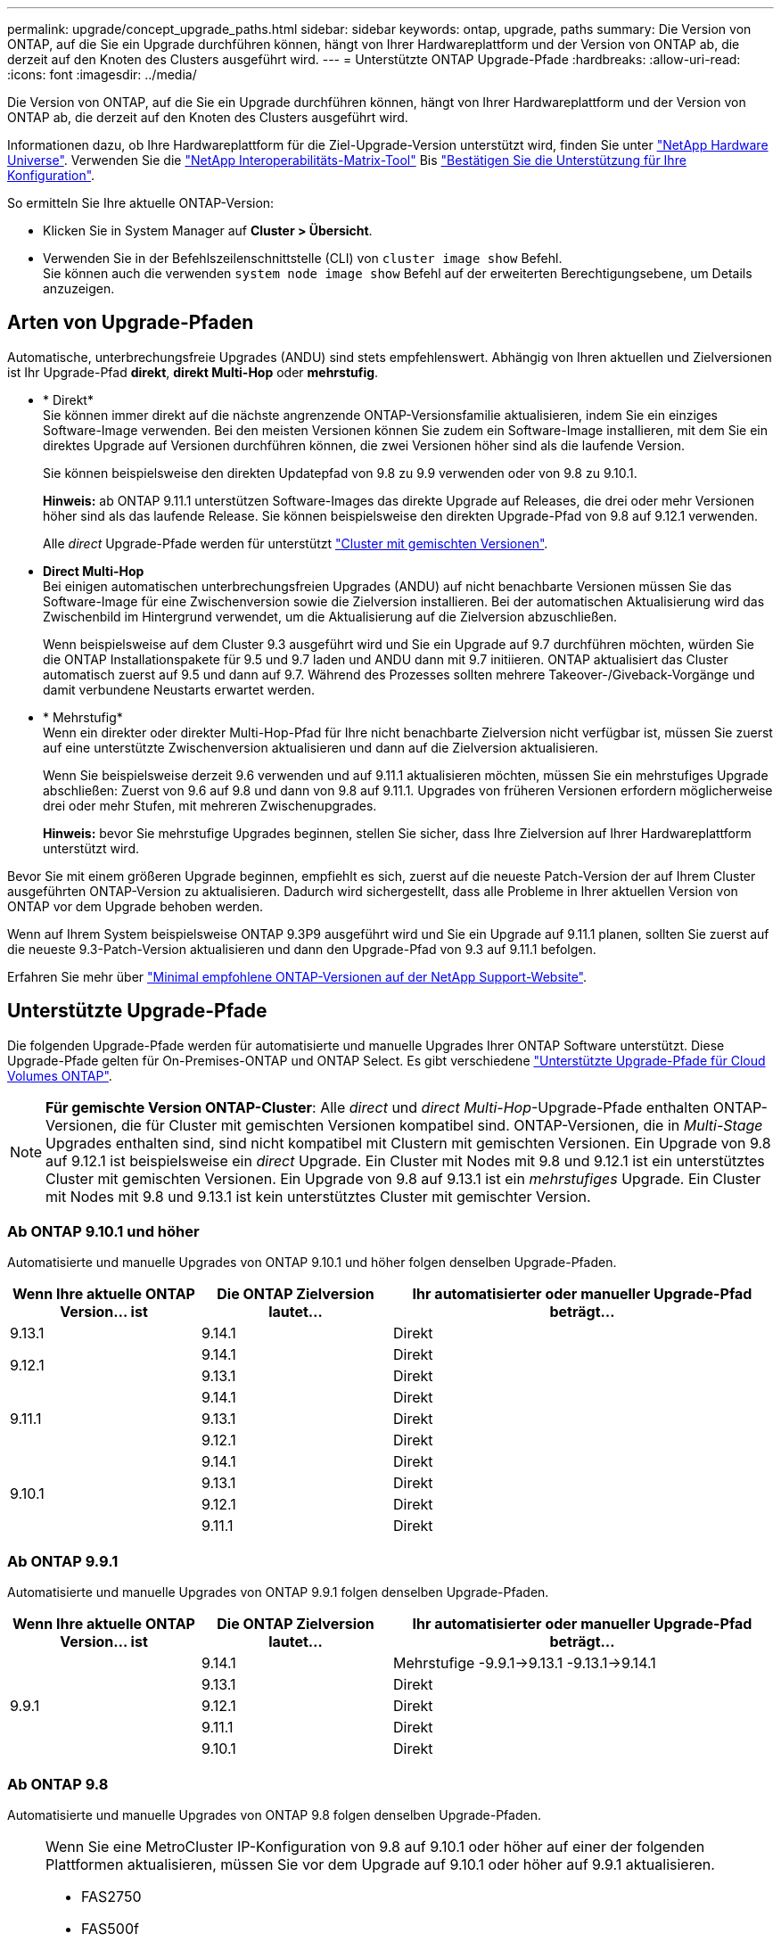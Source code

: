 ---
permalink: upgrade/concept_upgrade_paths.html 
sidebar: sidebar 
keywords: ontap, upgrade, paths 
summary: Die Version von ONTAP, auf die Sie ein Upgrade durchführen können, hängt von Ihrer Hardwareplattform und der Version von ONTAP ab, die derzeit auf den Knoten des Clusters ausgeführt wird. 
---
= Unterstützte ONTAP Upgrade-Pfade
:hardbreaks:
:allow-uri-read: 
:icons: font
:imagesdir: ../media/


[role="lead"]
Die Version von ONTAP, auf die Sie ein Upgrade durchführen können, hängt von Ihrer Hardwareplattform und der Version von ONTAP ab, die derzeit auf den Knoten des Clusters ausgeführt wird.

Informationen dazu, ob Ihre Hardwareplattform für die Ziel-Upgrade-Version unterstützt wird, finden Sie unter https://hwu.netapp.com["NetApp Hardware Universe"^].  Verwenden Sie die link:https://imt.netapp.com/matrix/#welcome["NetApp Interoperabilitäts-Matrix-Tool"] Bis link:confirm-configuration.html["Bestätigen Sie die Unterstützung für Ihre Konfiguration"].

.So ermitteln Sie Ihre aktuelle ONTAP-Version:
* Klicken Sie in System Manager auf *Cluster > Übersicht*.
* Verwenden Sie in der Befehlszeilenschnittstelle (CLI) von `cluster image show` Befehl. +
Sie können auch die verwenden `system node image show` Befehl auf der erweiterten Berechtigungsebene, um Details anzuzeigen.




== Arten von Upgrade-Pfaden

Automatische, unterbrechungsfreie Upgrades (ANDU) sind stets empfehlenswert. Abhängig von Ihren aktuellen und Zielversionen ist Ihr Upgrade-Pfad *direkt*, *direkt Multi-Hop* oder *mehrstufig*.

* * Direkt* +
Sie können immer direkt auf die nächste angrenzende ONTAP-Versionsfamilie aktualisieren, indem Sie ein einziges Software-Image verwenden. Bei den meisten Versionen können Sie zudem ein Software-Image installieren, mit dem Sie ein direktes Upgrade auf Versionen durchführen können, die zwei Versionen höher sind als die laufende Version.
+
Sie können beispielsweise den direkten Updatepfad von 9.8 zu 9.9 verwenden oder von 9.8 zu 9.10.1.

+
*Hinweis:* ab ONTAP 9.11.1 unterstützen Software-Images das direkte Upgrade auf Releases, die drei oder mehr Versionen höher sind als das laufende Release. Sie können beispielsweise den direkten Upgrade-Pfad von 9.8 auf 9.12.1 verwenden.

+
Alle _direct_ Upgrade-Pfade werden für unterstützt link:concept_mixed_version_requirements.html["Cluster mit gemischten Versionen"].

* *Direct Multi-Hop* +
Bei einigen automatischen unterbrechungsfreien Upgrades (ANDU) auf nicht benachbarte Versionen müssen Sie das Software-Image für eine Zwischenversion sowie die Zielversion installieren. Bei der automatischen Aktualisierung wird das Zwischenbild im Hintergrund verwendet, um die Aktualisierung auf die Zielversion abzuschließen.
+
Wenn beispielsweise auf dem Cluster 9.3 ausgeführt wird und Sie ein Upgrade auf 9.7 durchführen möchten, würden Sie die ONTAP Installationspakete für 9.5 und 9.7 laden und ANDU dann mit 9.7 initiieren. ONTAP aktualisiert das Cluster automatisch zuerst auf 9.5 und dann auf 9.7. Während des Prozesses sollten mehrere Takeover-/Giveback-Vorgänge und damit verbundene Neustarts erwartet werden.

* * Mehrstufig* +
Wenn ein direkter oder direkter Multi-Hop-Pfad für Ihre nicht benachbarte Zielversion nicht verfügbar ist, müssen Sie zuerst auf eine unterstützte Zwischenversion aktualisieren und dann auf die Zielversion aktualisieren.
+
Wenn Sie beispielsweise derzeit 9.6 verwenden und auf 9.11.1 aktualisieren möchten, müssen Sie ein mehrstufiges Upgrade abschließen: Zuerst von 9.6 auf 9.8 und dann von 9.8 auf 9.11.1. Upgrades von früheren Versionen erfordern möglicherweise drei oder mehr Stufen, mit mehreren Zwischenupgrades.

+
*Hinweis:* bevor Sie mehrstufige Upgrades beginnen, stellen Sie sicher, dass Ihre Zielversion auf Ihrer Hardwareplattform unterstützt wird.



Bevor Sie mit einem größeren Upgrade beginnen, empfiehlt es sich, zuerst auf die neueste Patch-Version der auf Ihrem Cluster ausgeführten ONTAP-Version zu aktualisieren. Dadurch wird sichergestellt, dass alle Probleme in Ihrer aktuellen Version von ONTAP vor dem Upgrade behoben werden.

Wenn auf Ihrem System beispielsweise ONTAP 9.3P9 ausgeführt wird und Sie ein Upgrade auf 9.11.1 planen, sollten Sie zuerst auf die neueste 9.3-Patch-Version aktualisieren und dann den Upgrade-Pfad von 9.3 auf 9.11.1 befolgen.

Erfahren Sie mehr über https://kb.netapp.com/Support_Bulletins/Customer_Bulletins/SU2["Minimal empfohlene ONTAP-Versionen auf der NetApp Support-Website"^].



== Unterstützte Upgrade-Pfade

Die folgenden Upgrade-Pfade werden für automatisierte und manuelle Upgrades Ihrer ONTAP Software unterstützt.  Diese Upgrade-Pfade gelten für On-Premises-ONTAP und ONTAP Select.  Es gibt verschiedene https://docs.netapp.com/us-en/bluexp-cloud-volumes-ontap/task-updating-ontap-cloud.html#supported-upgrade-paths["Unterstützte Upgrade-Pfade für Cloud Volumes ONTAP"^].


NOTE: *Für gemischte Version ONTAP-Cluster*: Alle _direct_ und _direct Multi-Hop_-Upgrade-Pfade enthalten ONTAP-Versionen, die für Cluster mit gemischten Versionen kompatibel sind. ONTAP-Versionen, die in _Multi-Stage_ Upgrades enthalten sind, sind nicht kompatibel mit Clustern mit gemischten Versionen.  Ein Upgrade von 9.8 auf 9.12.1 ist beispielsweise ein _direct_ Upgrade. Ein Cluster mit Nodes mit 9.8 und 9.12.1 ist ein unterstütztes Cluster mit gemischten Versionen.  Ein Upgrade von 9.8 auf 9.13.1 ist ein _mehrstufiges_ Upgrade.  Ein Cluster mit Nodes mit 9.8 und 9.13.1 ist kein unterstütztes Cluster mit gemischter Version.



=== Ab ONTAP 9.10.1 und höher

Automatisierte und manuelle Upgrades von ONTAP 9.10.1 und höher folgen denselben Upgrade-Pfaden.

[cols="25,25,50"]
|===
| Wenn Ihre aktuelle ONTAP Version… ist | Die ONTAP Zielversion lautet… | Ihr automatisierter oder manueller Upgrade-Pfad beträgt… 


| 9.13.1 | 9.14.1 | Direkt 


.2+| 9.12.1 | 9.14.1 | Direkt 


| 9.13.1 | Direkt 


.3+| 9.11.1 | 9.14.1 | Direkt 


| 9.13.1 | Direkt 


| 9.12.1 | Direkt 


.4+| 9.10.1 | 9.14.1 | Direkt 


| 9.13.1 | Direkt 


| 9.12.1 | Direkt 


| 9.11.1 | Direkt 
|===


=== Ab ONTAP 9.9.1

Automatisierte und manuelle Upgrades von ONTAP 9.9.1 folgen denselben Upgrade-Pfaden.

[cols="25,25,50"]
|===
| Wenn Ihre aktuelle ONTAP Version… ist | Die ONTAP Zielversion lautet… | Ihr automatisierter oder manueller Upgrade-Pfad beträgt… 


.5+| 9.9.1 | 9.14.1 | Mehrstufige
-9.9.1->9.13.1
-9.13.1->9.14.1 


| 9.13.1 | Direkt 


| 9.12.1 | Direkt 


| 9.11.1 | Direkt 


| 9.10.1 | Direkt 
|===


=== Ab ONTAP 9.8

Automatisierte und manuelle Upgrades von ONTAP 9.8 folgen denselben Upgrade-Pfaden.

[NOTE]
====
Wenn Sie eine MetroCluster IP-Konfiguration von 9.8 auf 9.10.1 oder höher auf einer der folgenden Plattformen aktualisieren, müssen Sie vor dem Upgrade auf 9.10.1 oder höher auf 9.9.1 aktualisieren.

* FAS2750
* FAS500f
* AFF A220
* AFF A250


Cluster in MetroCluster IP-Konfigurationen auf diesen Plattformen können nicht direkt von 9.8 auf 9.10.1 oder höher aktualisiert werden.  Die aufgeführten direkten Upgrade-Pfade können für alle anderen Plattformen verwendet werden.

====
[cols="25,25,50"]
|===
| Wenn Ihre aktuelle ONTAP Version… ist | Die ONTAP Zielversion lautet… | Ihr automatisierter oder manueller Upgrade-Pfad beträgt… 


 a| 
9.8
| 9.14.1 | Mehrstufige
-9,8 -> 9.12.1
-9.12.1 -> 9.14.1 


| 9.13.1 | Mehrstufige
-9,8 -> 9.12.1
-9.12.1 -> 9.13.1 


| 9.12.1 | Direkt 


| 9.11.1 | Direkt 


| 9.10.1  a| 
Direkt



| 9.9.1 | Direkt 
|===


=== Ab ONTAP 9.7

Die Upgrade-Pfade von ONTAP 9.7 können je nach Durchführung eines automatisierten oder manuellen Upgrades variieren.

[role="tabbed-block"]
====
.Automatisierte Pfade
--
[cols="25,25,50"]
|===
| Wenn Ihre aktuelle ONTAP Version… ist | Die ONTAP Zielversion lautet… | Ihr automatisierter Upgrade-Pfad lautet… 


.7+| 9.7 | 9.14.1 | Mehrstufige
-9,7 -> 9.8
-9,8 -> 9.12.1
-9.12.1 -> 9.14.1 


| 9.13.1 | Mehrstufige
-9,7 -> 9.9.1
-9.9.1 -> 9.13.1 


| 9.12.1 | Mehrstufige
-9,7 -> 9.8
-9,8 -> 9.12.1 


| 9.11.1 | Direct Multi-Hop (erfordert Bilder für 9.8 und 9.11.1) 


| 9.10.1 | Direct Multi-Hop (erfordert Images für die P-Version 9.8 und 9.10.1P1 oder höher) 


| 9.9.1 | Direkt 


| 9.8 | Direkt 
|===
--
.Manuelle Pfade
--
[cols="25,25,50"]
|===
| Wenn Ihre aktuelle ONTAP Version… ist | Die ONTAP Zielversion lautet… | Ihr manueller Upgrade-Pfad lautet… 


.7+| 9.7 | 9.14.1 | Mehrstufige
-9,7 -> 9.8
-9,8 -> 9.12.1
-9.12.1 -> 9.14.1 


| 9.13.1 | Mehrstufige
-9,7 -> 9.9.1
-9.9.1 -> 9.13.1 


| 9.12.1 | Mehrstufige
- 9.7 -> 9.8
- 9.8 -> 9.12.1 


| 9.11.1 | Mehrstufige
- 9.7 -> 9.8
- 9.8 -> 9.11.1 


| 9.10.1 | Mehrstufige
- 9.7 -> 9.8
- 9.8 -> 9.10.1 


| 9.9.1 | Direkt 


| 9.8 | Direkt 
|===
--
====


=== Ab ONTAP 9.6

Die Upgrade-Pfade von ONTAP 9.6 können je nach Durchführung eines automatisierten oder manuellen Upgrades variieren.

[role="tabbed-block"]
====
.Automatisierte Pfade
--
[cols="25,25,50"]
|===
| Wenn Ihre aktuelle ONTAP Version… ist | Die ONTAP Zielversion lautet… | Ihr automatisierter Upgrade-Pfad lautet… 


.8+| 9.6 | 9.14.1 | Mehrstufige
-9,6 -> 9.8
-9,8 -> 9.12.1
-9.12.1 -> 9.14.1 


| 9.13.1 | Mehrstufige
-9,6 -> 9.8
-9,8 -> 9.12.1
-9.12.1 -> 9.13.1 


| 9.12.1 | Mehrstufige - 9.6 -> 9.8 -9.8 -> 9.12.1 


| 9.11.1 | Mehrstufige - 9.6 -> 9.8 - 9.8 -> 9.11.1 


| 9.10.1 | Direct Multi-Hop (erfordert Images für die P-Version 9.8 und 9.10.1P1 oder höher) 


| 9.9.1 | Mehrstufige - 9.6 -> 9.8 - 9.8 -> 9.9.1 


| 9.8 | Direkt 


| 9.7 | Direkt 
|===
--
.Manuelle Pfade
--
[cols="25,25,50"]
|===
| Wenn Ihre aktuelle ONTAP Version… ist | Die ONTAP Zielversion lautet… | Ihr manueller Upgrade-Pfad lautet… 


.8+| 9.6 | 9.14.1 | Mehrstufige
- 9.6 -> 9.8
- 9.8 -> 9.12.1
- 9.12.1 -> 9.14.1 


| 9.13.1 | Mehrstufige - 9.6 -> 9.8 - 9.8 -> 9.12.1 - 9.12.1 -> 9.13.1 


| 9.12.1 | Mehrstufige - 9.6 -> 9.8 - 9.8 -> 9.12.1 


| 9.11.1 | Mehrstufige - 9.6 -> 9.8 - 9.8 -> 9.11.1 


| 9.10.1 | Mehrstufige - 9.6 -> 9.8 - 9.8 -> 9.10.1 


| 9.9.1 | Mehrstufige - 9.6 -> 9.8 - 9.8 -> 9.9.1 


| 9.8 | Direkt 


| 9.7 | Direkt 
|===
--
====


=== Ab ONTAP 9.5

Die Upgrade-Pfade von ONTAP 9.5 können je nach Durchführung eines automatisierten oder manuellen Upgrades variieren.

[role="tabbed-block"]
====
.Automatisierte Pfade
--
[cols="25,25,50"]
|===
| Wenn Ihre aktuelle ONTAP Version… ist | Die ONTAP Zielversion lautet… | Ihr automatisierter Upgrade-Pfad lautet… 


.9+| 9.5 | 9.14.1 | Mehrstufige
- 9.5 -> 9.9.1 (direkter Multi-Hop, erfordert Bilder für 9.7 und 9.9.1)
- 9.9.1 -> 9.13.1
- 9.13.1 -> 9.14.1 


| 9.13.1 | Mehrstufige
- 9.5 -> 9.9.1 (direkter Multi-Hop, erfordert Bilder für 9.7 und 9.9.1)
- 9.9.1 -> 9.13.1 


| 9.12.1 | Mehrstufige
- 9.5 -> 9.9.1 (direkter Multi-Hop, erfordert Bilder für 9.7 und 9.9.1)
- 9.9.1 -> 9.12.1 


| 9.11.1 | Mehrstufige
- 9.5 -> 9.9.1 (direkter Multi-Hop, erfordert Bilder für 9.7 und 9.9.1)
- 9.9.1 -> 9.11.1 


| 9.10.1 | Mehrstufige
- 9.5 -> 9.9.1 (direkter Multi-Hop, erfordert Bilder für 9.7 und 9.9.1)
- 9.9.1 -> 9.10.1 


| 9.9.1 | Direct Multi-Hop (erfordert Bilder für 9.7 und 9.9.1) 


| 9.8 | Mehrstufige - 9.5 -> 9.7 - 9.7 -> 9.8 


| 9.7 | Direkt 


| 9.6 | Direkt 
|===
--
.Manuelle Upgrade-Pfade
--
[cols="25,25,50"]
|===
| Wenn Ihre aktuelle ONTAP Version… ist | Die ONTAP Zielversion lautet… | Ihr manueller Upgrade-Pfad lautet… 


.9+| 9.5 | 9.14.1 | Mehrstufige
- 9.5 -> 9.7
- 9.7 -> 9.9.1
- 9.9.1 -> 9.12.1
- 9.12.1 -> 9.14.1 


| 9.13.1 | Mehrstufige - 9.5 -> 9.7 - 9.7 -> 9.9.1 - 9.9.1 -> 9.12.1 - 9.12.1 -> 9.13.1 


| 9.12.1 | Mehrstufige - 9.5 -> 9.7 - 9.7 -> 9.9.1 - 9.9.1 -> 9.12.1 


| 9.11.1 | Mehrstufige - 9.5 -> 9.7 - 9.7 -> 9.9.1 - 9.9.1 -> 9.11.1 


| 9.10.1 | Mehrstufige - 9.5 -> 9.7 - 9.7 -> 9.9.1 - 9.9.1 -> 9.10.1 


| 9.9.1 | Mehrstufige - 9.5 -> 9.7 - 9.7 -> 9.9.1 


| 9.8 | Mehrstufige - 9.5 -> 9.7 - 9.7 -> 9.8 


| 9.7 | Direkt 


| 9.6 | Direkt 
|===
--
====


=== Von ONTAP 9.4-9.0

Die Upgrade-Pfade von ONTAP 9.4, 9.3, 9.2, 9.1 und 9.0 können je nach Durchführung eines automatisierten oder manuellen Upgrades variieren.

.Automatisiertes Upgrade
[%collapsible]
====
[cols="25,25,50"]
|===
| Wenn Ihre aktuelle ONTAP Version… ist | Die ONTAP Zielversion lautet… | Ihr automatisierter Upgrade-Pfad lautet… 


.10+| 9.4 | 9.14.1 | Mehrstufige
- 9.4 -> 9.5
- 9.5 -> 9.9.1 (direkter Multi-Hop, erfordert Bilder für 9.7 und 9.9.1)
- 9.9.1 -> 9.13.1
- 9.13.1 -> 9.14.1 


| 9.13.1 | Mehrstufige
- 9.4 -> 9.5
- 9.5 -> 9.9.1 (direkter Multi-Hop, erfordert Bilder für 9.7 und 9.9.1)
- 9.9.1 -> 9.13.1 


| 9.12.1 | Mehrstufige
- 9.4 -> 9.5
- 9.5 -> 9.9.1 (direkter Multi-Hop, erfordert Bilder für 9.7 und 9.9.1)
- 9.9.1 -> 9.12.1 


| 9.11.1 | Mehrstufige
- 9.4 -> 9.5
- 9.5 -> 9.9.1 (direkter Multi-Hop, erfordert Bilder für 9.7 und 9.9.1)
- 9.9.1 -> 9.11.1 


| 9.10.1 | Mehrstufige
- 9.4 -> 9.5
- 9.5 -> 9.9.1 (direkter Multi-Hop, erfordert Bilder für 9.7 und 9.9.1)
- 9.9.1 -> 9.10.1 


| 9.9.1 | Mehrstufige
- 9.4 -> 9.5
- 9.5 -> 9.9.1 (direkter Multi-Hop, erfordert Bilder für 9.7 und 9.9.1) 


| 9.8 | Mehrstufige
- 9.4 -> 9.5
- 9.5 -> 9.8 (direkter Multi-Hop, erfordert Bilder für 9.7 und 9.8) 


| 9.7 | Mehrstufige - 9.4 -> 9.5 - 9.5 -> 9.7 


| 9.6 | Mehrstufige - 9.4 -> 9.5 - 9.5 -> 9.6 


| 9.5 | Direkt 


.11+| 9.3 | 9.14.1 | Mehrstufige
- 9.3 -> 9.7 (direkter Multi-Hop, erfordert Bilder für 9.5 und 9.7)
- 9.7 -> 9.9.1
- 9.9.1 -> 9.13.1
- 9.13.1 -> 9.14.1 


| 9.13.1 | Mehrstufige
- 9.3 -> 9.7 (direkter Multi-Hop, erfordert Bilder für 9.5 und 9.7)
- 9.7 -> 9.9.1
- 9.9.1 -> 9.13.1 


| 9.12.1 | Mehrstufige
- 9.3 -> 9.7 (direkter Multi-Hop, erfordert Bilder für 9.5 und 9.7)
- 9.7 -> 9.9.1
- 9.9.1 -> 9.12.1 


| 9.11.1 | Mehrstufige
- 9.3 -> 9.7 (direkter Multi-Hop, erfordert Bilder für 9.5 und 9.7)
- 9.7 -> 9.9.1
- 9.9.1 -> 9.11.1 


| 9.10.1 | Mehrstufige
- 9.3 -> 9.7 (direkter Multi-Hop, erfordert Bilder für 9.5 und 9.7)
- 9.7 -> 9.10.1 (direkter Multi-Hop, erfordert Bilder für 9.8 und 9.10.1) 


| 9.9.1 | Mehrstufige
- 9.3 -> 9.7 (direkter Multi-Hop, erfordert Bilder für 9.5 und 9.7)
- 9.7 -> 9.9.1 


| 9.8 | Mehrstufige
- 9.3 -> 9.7 (direkter Multi-Hop, erfordert Bilder für 9.5 und 9.7)
- 9.7 -> 9.8 


| 9.7 | Direct Multi-Hop (erfordert Bilder für 9.5 und 9.7) 


| 9.6 | Mehrstufige - 9.3 -> 9.5 - 9.5 -> 9.6 


| 9.5 | Direkt 


| 9.4 | Nicht verfügbar 


.12+| 9.2 | 9.14.1 | Mehrstufige
- 9.2 -> 9.3
- 9.3 -> 9.7 (direkter Multi-Hop, erfordert Bilder für 9.5 und 9.7)
- 9.7 -> 9.9.1
- 9.9.1 -> 9.13.1
- 9.13.1 -> 9.14.1 


| 9.13.1 | Mehrstufige
- 9.2 -> 9.3
- 9.3 -> 9.7 (direkter Multi-Hop, erfordert Bilder für 9.5 und 9.7)
- 9.7 -> 9.9.1
- 9.9.1 -> 9.13.1 


| 9.12.1 | Mehrstufige
- 9.2 -> 9.3
- 9.3 -> 9.7 (direkter Multi-Hop, erfordert Bilder für 9.5 und 9.7)
- 9.7 -> 9.9.1
- 9.9.1 -> 9.12.1 


| 9.11.1 | Mehrstufige
- 9.2 -> 9.3
- 9.3 -> 9.7 (direkter Multi-Hop, erfordert Bilder für 9.5 und 9.7)
- 9.7 -> 9.9.1
- 9.9.1 -> 9.11.1 


| 9.10.1 | Mehrstufige
- 9.2 -> 9.3
- 9.3 -> 9.7 (direkter Multi-Hop, erfordert Bilder für 9.5 und 9.7)
- 9.7 -> 9.10.1 (direkter Multi-Hop, erfordert Bilder für 9.8 und 9.10.1) 


| 9.9.1 | Mehrstufige
- 9.2 -> 9.3
- 9.3 -> 9.7 (direkter Multi-Hop, erfordert Bilder für 9.5 und 9.7)
- 9.7 -> 9.9.1 


| 9.8 | Mehrstufige
- 9.2 -> 9.3
- 9.3 -> 9.7 (direkter Multi-Hop, erfordert Bilder für 9.5 und 9.7)
- 9.7 -> 9.8 


| 9.7 | Mehrstufige
- 9.2 -> 9.3
- 9.3 -> 9.7 (direkter Multi-Hop, erfordert Bilder für 9.5 und 9.7) 


| 9.6 | Mehrstufige - 9.2 -> 9.3 - 9.3 -> 9.5 - 9.5 -> 9.6 


| 9.5 | Mehrstufige - 9.3 -> 9.5 - 9.5 -> 9.6 


| 9.4 | Nicht verfügbar 


| 9.3 | Direkt 


.13+| 9.1 | 9.13.1 | Mehrstufige
- 9.1 -> 9.3
- 9.3 -> 9.7 (direkter Multi-Hop, erfordert Bilder für 9.5 und 9.7)
- 9.7 -> 9.9.1
- 9.9.1 -> 9.13.1
- 9.13.1 -> 9.14.1 


| 9.13.1 | Mehrstufige
- 9.1 -> 9.3
- 9.3 -> 9.7 (direkter Multi-Hop, erfordert Bilder für 9.5 und 9.7)
- 9.7 -> 9.9.1
- 9.9.1 -> 9.13.1 


| 9.12.1 | Mehrstufige
- 9.1 -> 9.3
- 9.3 -> 9.7 (direkter Multi-Hop, erfordert Bilder für 9.5 und 9.7)
- 9.7 -> 9.8
- 9.8 -> 9.12.1 


| 9.11.1 | Mehrstufige
- 9.1 -> 9.3
- 9.3 -> 9.7 (direkter Multi-Hop, erfordert Bilder für 9.5 und 9.7)
- 9.7 -> 9.9.1
- 9.9.1 -> 9.11.1 


| 9.10.1 | Mehrstufige
- 9.1 -> 9.3
- 9.3 -> 9.7 (direkter Multi-Hop, erfordert Bilder für 9.5 und 9.7)
- 9.7 -> 9.10.1 (direkter Multi-Hop, erfordert Bilder für 9.8 und 9.10.1) 


| 9.9.1 | Mehrstufige
- 9.1 -> 9.3
- 9.3 -> 9.7 (direkter Multi-Hop, erfordert Bilder für 9.5 und 9.7)
- 9.7 -> 9.9.1 


| 9.8 | Mehrstufige
- 9.1 -> 9.3
- 9.3 -> 9.7 (direkter Multi-Hop, erfordert Bilder für 9.5 und 9.7)
- 9.7 -> 9.8 


| 9.7 | Mehrstufige
- 9.1 -> 9.3
- 9.3 -> 9.7 (direkter Multi-Hop, erfordert Bilder für 9.5 und 9.7) 


| 9.6 | Mehrstufige
- 9.1 -> 9.3
- 9.3 -> 9.6 (direkter Multi-Hop, erfordert Bilder für 9.5 und 9.6) 


| 9.5 | Mehrstufige - 9.1 -> 9.3 - 9.3 -> 9.5 


| 9.4 | Nicht verfügbar 


| 9.3 | Direkt 


| 9.2 | Nicht verfügbar 


.14+| 9.0 | 9.14.1 | Mehrstufige
- 9.0 -> 9.1
- 9.1 -> 9.3
- 9.3 -> 9.7 (direkter Multi-Hop, erfordert Bilder für 9.5 und 9.7)
- 9.7 -> 9.9.1
- 9.9.1 -> 9.13.1
- 9.13.1 -> 9.14.1 


| 9.13.1 | Mehrstufige
- 9.0 -> 9.1
- 9.1 -> 9.3
- 9.3 -> 9.7 (direkter Multi-Hop, erfordert Bilder für 9.5 und 9.7)
- 9.7 -> 9.9.1
- 9.9.1 -> 9.13.1 


| 9.12.1 | Mehrstufige
- 9.0 -> 9.1
- 9.1 -> 9.3
- 9.3 -> 9.7 (direkter Multi-Hop, erfordert Bilder für 9.5 und 9.7)
- 9.7 -> 9.9.1
- 9.9.1 -> 9.12.1 


| 9.11.1 | Mehrstufige
- 9.0 -> 9.1
- 9.1 -> 9.3
- 9.3 -> 9.7 (direkter Multi-Hop, erfordert Bilder für 9.5 und 9.7)
- 9.7 -> 9.9.1
- 9.9.1 -> 9.11.1 


| 9.10.1 | Mehrstufige
- 9.0 -> 9.1
- 9.1 -> 9.3
- 9.3 -> 9.7 (direkter Multi-Hop, erfordert Bilder für 9.5 und 9.7)
- 9.7 -> 9.10.1 (direkter Multi-Hop, erfordert Bilder für 9.8 und 9.10.1) 


| 9.9.1 | Mehrstufige
- 9.0 -> 9.1
- 9.1 -> 9.3
- 9.3 -> 9.7 (direkter Multi-Hop, erfordert Bilder für 9.5 und 9.7)
- 9.7 -> 9.9.1 


| 9.8 | Mehrstufige
- 9.0 -> 9.1
- 9.1 -> 9.3
- 9.3 -> 9.7 (direkter Multi-Hop, erfordert Bilder für 9.5 und 9.7)
- 9.7 -> 9.8 


| 9.7 | Mehrstufige
- 9.0 -> 9.1
- 9.1 -> 9.3
- 9.3 -> 9.7 (direkter Multi-Hop, erfordert Bilder für 9.5 und 9.7) 


| 9.6 | Mehrstufige - 9.0 -> 9.1 - 9.1 -> 9.3 - 9.3 -> 9.5 - 9.5 -> 9.6 


| 9.5 | Mehrstufige - 9.0 -> 9.1 - 9.1 -> 9.3 - 9.3 -> 9.5 


| 9.4 | Nicht verfügbar 


| 9.3 | Mehrstufige - 9.0 -> 9.1 - 9.1 -> 9.3 


| 9.2 | Nicht verfügbar 


| 9.1 | Direkt 
|===
====
.Manuelle Upgrade-Pfade
[%collapsible]
====
[cols="25,25,50"]
|===
| Wenn Ihre aktuelle ONTAP Version… ist | Die ONTAP Zielversion lautet… | Ihr ANDU-Upgrade-Pfad ist… 


.10+| 9.4 | 9.14.1 | Mehrstufige
- 9.4 -> 9.5
- 9.5 -> 9.7
- 9.7 -> 9.9.1
- 9.12.1 -> 9.14.1 


| 9.13.1 | Mehrstufige - 9.4 -> 9.5 - 9.5 -> 9.7 - 9.7 -> 9.9.1 - 9.12.1 -> 9.13.1 


| 9.12.1 | Mehrstufige - 9.4 -> 9.5 - 9.5 -> 9.7 - 9.7 -> 9.9.1 - 9.9.1 -> 9.12.1 


| 9.11.1 | Mehrstufige - 9.4 -> 9.5 - 9.5 -> 9.7 - 9.7 -> 9.9.1 - 9.9.1 -> 9.11.1 


| 9.10.1 | Mehrstufige - 9.4 -> 9.5 - 9.5 -> 9.7 - 9.7 -> 9.9.1 - 9.9.1 -> 9.10.1 


| 9.9.1 | Mehrstufige - 9.4 -> 9.5 - 9.5 -> 9.7 - 9.7 -> 9.9.1 


| 9.8 | Mehrstufige - 9.4 -> 9.5 - 9.5 -> 9.7 - 9.7 -> 9.8 


| 9.7 | Mehrstufige - 9.4 -> 9.5 - 9.5 -> 9.7 


| 9.6 | Mehrstufige - 9.4 -> 9.5 - 9.5 -> 9.6 


| 9.5 | Direkt 


.11+| 9.3 | 9.14.1 | Mehrstufige
- 9.3 -> 9.5
- 9.5 -> 9.7
- 9.7 -> 9.9.1
- 9.9.1 -> 9.12.1
- 9.12.1 -> 9.14.1 


| 9.13.1 | Mehrstufige - 9.3 -> 9.5 - 9.5 -> 9.7 - 9.7 -> 9.9.1 - 9.9.1 -> 9.12.1 - 9.12.1 -> 9.13.1 


| 9.12.1 | Mehrstufige - 9.3 -> 9.5 - 9.5 -> 9.7 - 9.7 -> 9.9.1 - 9.9.1 -> 9.12.1 


| 9.11.1 | Mehrstufige - 9.3 -> 9.5 - 9.5 -> 9.7 - 9.7 -> 9.9.1 - 9.9.1 -> 9.11.1 


| 9.10.1 | Mehrstufige - 9.3 -> 9.5 - 9.5 -> 9.7 - 9.7 -> 9.9.1 - 9.9.1 -> 9.10.1 


| 9.9.1 | Mehrstufige - 9.3 -> 9.5 - 9.5 -> 9.7 - 9.7 -> 9.9.1 


| 9.8 | Mehrstufige - 9.3 -> 9.5 - 9.5 -> 9.7 - 9.7 -> 9.8 


| 9.7 | Mehrstufige - 9.3 -> 9.5 - 9.5 -> 9.7 


| 9.6 | Mehrstufige - 9.3 -> 9.5 - 9.5 -> 9.6 


| 9.5 | Direkt 


| 9.4 | Nicht verfügbar 


.12+| 9.2 | 9.14.1 | Mehrstufige
- 9.2 -> 9.3
- 9.3 -> 9.5
- 9.5 -> 9.7
- 9.7 -> 9.9.1
- 9.9.1 -> 9.12.1
- 9.12.1 -> 9.14.1 


| 9.13.1 | Mehrstufige - 9.2 -> 9.3 - 9.3 -> 9.5 - 9.5 -> 9.7 - 9.7 -> 9.9.1 -> 9.9.1 -> 9.12.1 - 9.12.1 -> 9.13.1 


| 9.12.1 | Mehrstufige - 9.2 -> 9.3 - 9.3 -> 9.5 - 9.5 -> 9.7 - 9.7 -> 9.9.1 - 9.9.1 -> 9.12.1 


| 9.11.1 | Mehrstufige - 9.2 -> 9.3 - 9.3 -> 9.5 - 9.5 -> 9.7 - 9.7 -> 9.9.1 - 9.9.1 -> 9.11.1 


| 9.10.1 | Mehrstufige - 9.2 -> 9.3 - 9.3 -> 9.5 - 9.5 -> 9.7 - 9.7 -> 9.9.1 - 9.9.1 -> 9.10.1 


| 9.9.1 | Mehrstufige - 9.2 -> 9.3 - 9.3 -> 9.5 - 9.5 -> 9.7 - 9.7 -> 9.9.1 


| 9.8 | Mehrstufige - 9.2 -> 9.3 - 9.3 -> 9.5 - 9.5 -> 9.7 - 9.7 -> 9.8 


| 9.7 | Mehrstufige - 9.2 -> 9.3 - 9.3 -> 9.5 - 9.5 -> 9.7 


| 9.6 | Mehrstufige - 9.2 -> 9.3 - 9.3 -> 9.5 - 9.5 -> 9.6 


| 9.5 | Mehrstufige - 9.2 -> 9.3 - 9.3 -> 9.5 


| 9.4 | Nicht verfügbar 


| 9.3 | Direkt 


.13+| 9.1 | 9.14.1 | Mehrstufige
- 9.1 -> 9.3
- 9.3 -> 9.5
- 9.5 -> 9.7
- 9.7 -> 9.9.1
- 9.9.1 -> 9.12.1
- 9.12.1 -> 9.14.1 


| 9.13.1 | Mehrstufige - 9.1 -> 9.3 - 9.3 -> 9.5 - 9.5 -> 9.7 - 9.7 -> 9.9.1 -> 9.9.1 -> 9.12.1 - 9.12.1 -> 9.13.1 


| 9.12.1 | Mehrstufige - 9.1 -> 9.3 - 9.3 -> 9.5 - 9.5 -> 9.7 - 9.7 -> 9.9.1 - 9.9.1 -> 9.12.1 


| 9.11.1 | Mehrstufige - 9.1 -> 9.3 - 9.3 -> 9.5 - 9.5 -> 9.7 - 9.7 -> 9.9.1 - 9.9.1 -> 9.11.1 


| 9.10.1 | Mehrstufige - 9.1 -> 9.3 - 9.3 -> 9.5 - 9.5 -> 9.7 - 9.7 -> 9.9.1 - 9.9.1 -> 9.10.1 


| 9.9.1 | Mehrstufige - 9.1 -> 9.3 - 9.3 -> 9.5 - 9.5 -> 9.7 - 9.7 -> 9.9.1 


| 9.8 | Mehrstufige - 9.1 -> 9.3 - 9.3 -> 9.5 - 9.5 -> 9.7 - 9.7 -> 9.8 


| 9.7 | Mehrstufige - 9.1 -> 9.3 - 9.3 -> 9.5 - 9.5 -> 9.7 


| 9.6 | Mehrstufige - 9.1 -> 9.3 - 9.3 -> 9.5 - 9.5 -> 9.6 


| 9.5 | Mehrstufige - 9.1 -> 9.3 - 9.3 -> 9.5 


| 9.4 | Nicht verfügbar 


| 9.3 | Direkt 


| 9.2 | Nicht verfügbar 


.14+| 9.0 | 9.14.1 | Mehrstufige
- 9.0 -> 9.1
- 9.1 -> 9.3
- 9.3 -> 9.5
- 9.5 -> 9.7
- 9.7 -> 9.9.1
- 9.9.1 -> 9.12.1
- 9.12.1 -> 9.14.1 


| 9.13.1 | Mehrstufige - 9.0 -> 9.1 - 9.1 -> 9.3 - 9.3 -> 9.5 - 9.5 -> 9.7 -> 9.7 -> 9.9.1 - 9.9.1 -> 9.12.1 - 9.12.1 -> 9.13.1 


| 9.12.1 | Mehrstufige - 9.0 -> 9.1 - 9.1 -> 9.3 - 9.3 -> 9.5 - 9.5 -> 9.7 - 9.7 -> 9.9.1 - 9.9.1 -> 9.12.1 


| 9.11.1 | Mehrstufige - 9.0 -> 9.1 - 9.1 -> 9.3 - 9.3 -> 9.5 - 9.5 -> 9.7 - 9.7 -> 9.9.1 - 9.9.1 -> 9.11.1 


| 9.10.1 | Mehrstufige - 9.0 -> 9.1 - 9.1 -> 9.3 - 9.3 -> 9.5 - 9.5 -> 9.7 - 9.7 -> 9.9.1 - 9.9.1 -> 9.10.1 


| 9.9.1 | Mehrstufige - 9.0 -> 9.1 - 9.1 -> 9.3 - 9.3 -> 9.5 - 9.5 -> 9.7 - 9.7 -> 9.9.1 


| 9.8 | Mehrstufige - 9.0 -> 9.1 - 9.1 -> 9.3 - 9.3 -> 9.5 - 9.5 -> 9.7 - 9.7 -> 9.8 


| 9.7 | Mehrstufige - 9.0 -> 9.1 - 9.1 -> 9.3 - 9.3 -> 9.5 - 9.5 -> 9.7 


| 9.6 | Mehrstufige - 9.0 -> 9.1 - 9.1 -> 9.3 - 9.3 -> 9.5 - 9.5 -> 9.6 


| 9.5 | Mehrstufige - 9.0 -> 9.1 - 9.1 -> 9.3 - 9.3 -> 9.5 


| 9.4 | Nicht verfügbar 


| 9.3 | Mehrstufige - 9.0 -> 9.1 - 9.1 -> 9.3 


| 9.2 | Nicht verfügbar 


| 9.1 | Direkt 
|===
====


=== Data ONTAP 8

Vergewissern Sie sich, dass auf Ihrer Plattform die ONTAP-Zielversion mit der ausgeführt werden kann https://hwu.netapp.com["NetApp Hardware Universe"^].

*Hinweis:* im Data ONTAP 8.3 Upgrade Guide wird fälschlicherweise angegeben, dass Sie in einem Cluster mit vier Nodes ein Upgrade des Node planen sollten, der epsilon zuletzt enthält. Seit Data ONTAP 8.2 ist für Upgrades keine Notwendigkeit mehr 3 erforderlich. Weitere Informationen finden Sie unter https://mysupport.netapp.com/site/bugs-online/product/ONTAP/BURT/805277["NetApp Bugs Online Bug-ID 805277"^].

Von Data ONTAP 8.3.x:: Sie können direkt auf ONTAP 9.1 aktualisieren und anschließend auf neuere Versionen aktualisieren.
Von Data ONTAP Versionen vor 8.3.x, einschließlich 8.2.x:: Sie müssen zuerst ein Upgrade auf Data ONTAP 8.3.x, dann ein Upgrade auf ONTAP 9.1 und dann ein Upgrade auf neuere Versionen durchführen.

